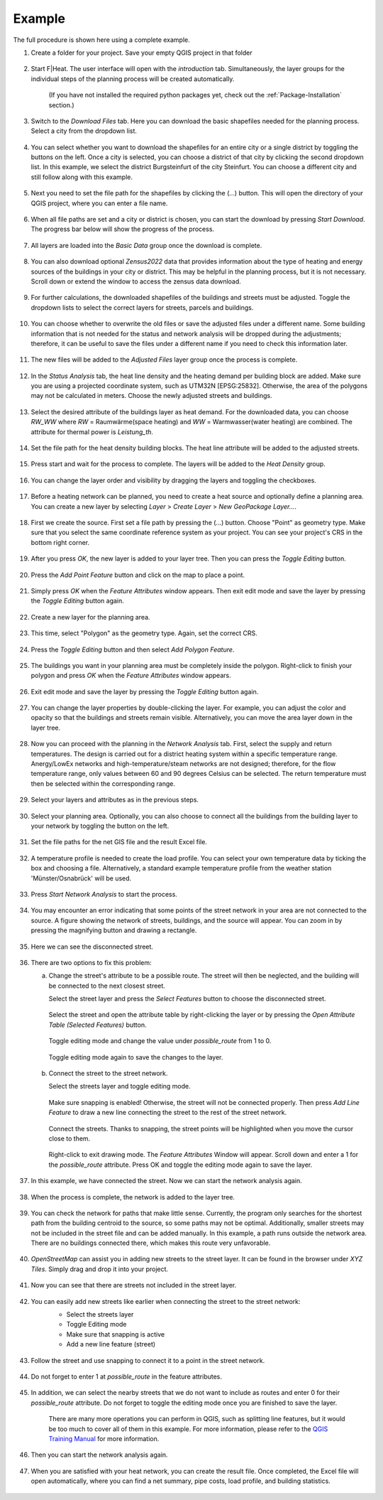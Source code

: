 Example
=======

The full procedure is shown here using a complete example.

#. Create a folder for your project. Save your empty QGIS project in that folder

    .. figure:: images//example/1save_project.png
        :alt: 1save_project.png
        :width: 100 %
        :align: center



#. Start F|Heat. The user interface will open with the `introduction` tab. Simultaneously, the layer groups for the individual steps of the planning process will be created automatically.

    .. figure:: images//example/2start.png
        :alt: 2start.png
        :width: 100 %
        :align: center

    (If you have not installed the required python packages yet, check out the :ref:`Package-Installation` section.)


#. Switch to the `Download Files` tab. Here you can download the basic shapefiles needed for the planning process. Select a city from the dropdown list.

    .. figure:: images//example/3download1.png
        :alt: 3download1.png
        :width: 100 %
        :align: center



#. You can select whether you want to download the shapefiles for an entire city or a single district by toggling the buttons on the left. Once a city is selected, you can choose a district of that city by clicking the second dropdown list. In this example, we select the district Burgsteinfurt of the city Steinfurt. You can choose a different city and still follow along with this example.

    .. figure:: images//example/3download2.png
        :alt: 3download2.png
        :width: 100 %
        :align: center



#. Next you need to set the file path for the shapefiles by clicking the (...) button. This will open the directory of your QGIS project, where you can enter a file name.

    .. figure:: images//example/3download3.png
        :alt: 3download3.png
        :width: 100 %
        :align: center



#. When all file paths are set and a city or district is chosen, you can start the download by pressing `Start Download`. The progress bar below will show the progress of the process.

    .. figure:: images//example/3download4.png
        :alt: 3download4.png
        :width: 100 %
        :align: center



#. All layers are loaded into the `Basic Data` group once the download is complete.

    .. figure:: images//example/3download5.png
        :alt: 3download5.png
        :width: 100 %
        :align: center



#. You can also download optional `Zensus2022` data  that provides information about the type of heating and energy sources of the buildings in your city or district. This may be helpful in the planning process, but it is not necessary. Scroll down or extend the window to access the zensus data download.
    
    .. figure:: images//example/4zensus.png
        :alt: 4zensus.png
        :width: 100 %
        :align: center


#. For further calculations, the downloaded shapefiles of the buildings and streets must be adjusted. Toggle the dropdown lists to select the correct layers for streets, parcels and buildings.

    .. figure:: images//example/5adjust.png
        :alt: 5adjsut.png
        :width: 100 %
        :align: center


#. You can choose whether to overwrite the old files or save the adjusted files under a different name. Some building information that is not needed for the status and network analysis will be dropped during the adjustments; therefore, it can be useful to save the files under a different name if you need to check this information later.
    
    .. figure:: images//example/5adjust2.png
        :alt: 5adjsut2.png
        :width: 100 %
        :align: center


#. The new files will be added to the `Adjusted Files` layer group once the process is complete.

    .. figure:: images//example/5adjust3.png
        :alt: 5adjsut3.png
        :width: 100 %
        :align: center


#. In the `Status Analysis` tab, the heat line density and the heating demand per building block are added. Make sure you are using a projected coordinate system, such as UTM32N [EPSG:25832]. Otherwise, the area of the polygons may not be calculated in meters. Choose the newly adjusted streets and buildings.

    .. figure:: images//example/6status.png
        :alt: 6status.png
        :width: 100 %
        :align: center


#. Select the desired attribute of the buildings layer as heat demand. For the downloaded data, you can choose `RW_WW` where `RW` = Raumwärme(space heating) and  `WW` = Warmwasser(water heating) are combined. The attribute for thermal power is `Leistung_th`.

    .. figure:: images//example/6status2.png
        :alt: 6status2.png
        :width: 100 %
        :align: center


#. Set the file path for the heat density building blocks. The heat line attribute will be added to the adjusted streets.

    .. figure:: images//example/6status3.png
        :alt: 6status3.png
        :width: 100 %
        :align: center


#. Press start and wait for the process to complete. The layers will be added to the `Heat Density` group.

    .. figure:: images//example/6status4.png
        :alt: 6status4.png
        :width: 100 %
        :align: center


#. You can change the layer order and visibility by dragging the layers and toggling the checkboxes.

    .. figure:: images//example/6status5.png
        :alt: 6status5.png
        :width: 100 %
        :align: center

    .. figure:: images//example/6status6.png
        :alt: 6status6.png
        :width: 100 %
        :align: center


#. Before a heating network can be planned, you need to create a heat source and optionally define a planning area. You can create a new layer by selecting `Layer` > `Create Layer` > `New GeoPackage Layer...`.

    .. figure:: images//example/7source.png
        :alt: 7source.png
        :width: 100 %
        :align: center


#. First we create the source. First set a file path by pressing the (...) button. Choose "Point" as geometry type. Make sure that you select the same coordinate reference system as your project. You can see your project's CRS in the bottom right corner.

    .. figure:: images//example/7source2.png
        :alt: 7source2.png
        :width: 100 %
        :align: center


#. After you press `OK`, the new layer is added to your layer tree. Then you can press the `Toggle Editing` button.

    .. figure:: images//example/7source3.png
        :alt: 7source3.png
        :width: 100 %
        :align: center


#. Press the `Add Point Feature` button and click on the map to place a point.

    .. figure:: images//example/7source4.png
        :alt: 7source4.png
        :width: 100 %
        :align: center


#. Simply press `OK` when the `Feature Attributes` window appears. Then exit edit mode and save the layer by pressing the `Toggle Editing` button again.

    .. figure:: images//example/7source5.png
        :alt: 7source5.png
        :width: 100 %
        :align: center


#. Create a new layer for the planning area.

    .. figure:: images//example/8area.png
        :alt: 8area.png
        :width: 100 %
        :align: center


#. This time, select "Polygon" as the geometry type. Again, set the correct CRS.

    .. figure:: images//example/8area2.png
        :alt: 8area2.png
        :width: 100 %
        :align: center


#. Press the `Toggle Editing` button and then select `Add Polygon Feature`.

    .. figure:: images//example/8area3.png
        :alt: 8area3.png
        :width: 100 %
        :align: center


#. The buildings you want in your planning area must be completely inside the polygon. Right-click to finish your polygon and press `OK` when the `Feature Attributes` window appears.

    .. figure:: images//example/8area4.png
        :alt: 8area4.png
        :width: 100 %
        :align: center


#. Exit edit mode and save the layer by pressing the `Toggle Editing` button again.

    .. figure:: images//example/8area5.png
        :alt: 8area5.png
        :width: 100 %
        :align: center


#. You can change the layer properties by double-clicking the layer. For example, you can adjust the color and opacity so that the buildings and streets remain visible. Alternatively, you can move the area layer down in the layer tree.
    
    .. figure:: images//example/8area6.png
        :alt: 8area6.png
        :width: 100 %
        :align: center


#. Now you can proceed with the planning in the `Network Analysis` tab. First, select the supply and return temperatures. The design is carried out for a district heating system within a specific temperature range. Anergy/LowEx networks and high-temperature/steam networks are not designed; therefore, for the flow temperature range, only values between 60 and 90 degrees Celsius can be selected. The return temperature must then be selected within the corresponding range.

    .. figure:: images//example/9netanalysis.png
        :alt: 9netanalysis.png
        :width: 100 %
        :align: center


#. Select your layers and attributes as in the previous steps.

    .. figure:: images//example/9netanalysis2.png
        :alt: 9netanalysis2.png
        :width: 100 %
        :align: center


#. Select your planning area. Optionally, you can also choose to connect all the buildings from the building layer to your network by toggling the button on the left.

    .. figure:: images//example/9netanalysis3.png
        :alt: 9netanalysis3.png
        :width: 100 %
        :align: center

#. Set the file paths for the net GIS file and the result Excel file.

    .. figure:: images//example/9netanalysis4.png
        :alt: 9netanalysis4.png
        :width: 100 %
        :align: center


#. A temperature profile is needed to create the load profile. You can select your own temperature data by ticking the box and choosing a file. Alternatively, a standard example temperature profile from the weather station 'Münster/Osnabrück' will be used.

    .. figure:: images//example/9netanalysis5.png
        :alt: 9netanalysis5.png
        :width: 100 %
        :align: center


#. Press `Start Network Analysis` to start the process.

    .. figure:: images//example/9netanalysis6.png
        :alt: 9netanalysis6.png
        :width: 100 %
        :align: center


#. You may encounter an error indicating that some points of the street network in your area are not connected to the source. A figure showing the network of streets, buildings, and the source will appear. You can zoom in by pressing the magnifying button and drawing a rectangle.

    .. figure:: images//example/9netanalysis7.png
        :alt: 9netanalysis7.png
        :width: 100 %
        :align: center


#. Here we can see the disconnected street. 

    .. figure:: images//example/9netanalysis8.png
        :alt: 9netanalysis8.png
        :width: 100 %
        :align: center


#. There are two options to fix this problem:

   a) Change the street's attribute to be a possible route. The street will then be neglected, and the building will be connected to the next closest street.
   
      Select the street layer and press the `Select Features` button to choose the disconnected street.

      .. figure:: images//example/9netanalysis9.png
          :alt: 9netanalysis9.png
          :width: 100 %
          :align: center

      Select the street and open the attribute table by right-clicking the layer or by pressing the `Open Attribute Table (Selected Features)` button.

      .. figure:: images//example/9netanalysis10.png
          :alt: 9netanalysis10.png
          :width: 100 %
          :align: center

      Toggle editing mode and change the value under `possible_route` from 1 to 0.

      .. figure:: images//example/9netanalysis11.png
          :alt: 9netanalysis11.png
          :width: 100 %
          :align: center

      Toggle editing mode again to save the changes to the layer.

      .. figure:: images//example/9netanalysis12.png
          :alt: 9netanalysis12.png
          :width: 100 %
          :align: center

   b) Connect the street to the street network.
   
      Select the streets layer and toggle editing mode.

      .. figure:: images//example/9netanalysis13.png
          :alt: 9netanalysis13.png
          :width: 100 %
          :align: center

      Make sure snapping is enabled! Otherwise, the street will not be connected properly. Then press `Add Line Feature` to draw a new line connecting the street to the rest of the street network.

      .. figure:: images//example/9netanalysis14.png
          :alt: 9netanalysis14.png
          :width: 100 %
          :align: center

      Connect the streets. Thanks to snapping, the street points will be highlighted when you move the cursor close to them.

      .. figure:: images//example/9netanalysis15.png
          :alt: 9netanalysis15.png
          :width: 100 %
          :align: center

      Right-click to exit drawing mode. The `Feature Attributes` Window will appear. Scroll down and enter a 1 for the `possible_route` attribute. Press OK and toggle the editing mode again to save the layer.

      .. figure:: images//example/9netanalysis16.png
          :alt: 9netanalysis16.png
          :width: 100 %
          :align: center


#. In this example, we have connected the street. Now we can start the network analysis again.

    .. figure:: images//example/9netanalysis17.png
            :alt: 9netanalysis17.png
            :width: 100 %
            :align: center

#. When the process is complete, the network is added to the layer tree.

    .. figure:: images//example/9netanalysis18.png
        :alt: 9netanalysis18.png
        :width: 100 %
        :align: center

#. You can check the network for paths that make little sense. Currently, the program only searches for the shortest path from the building centroid to the source, so some paths may not be optimal. Additionally, smaller streets may not be included in the street file and can be added manually. In this example, a path runs outside the network area. There are no buildings connected there, which makes this route very unfavorable.

    .. figure:: images//example/9netanalysis19.png
        :alt: 9netanalysis19.png
        :width: 100 %
        :align: center

#. `OpenStreetMap` can assist you in adding new streets to the street layer. It can be found in the browser under `XYZ Tiles`. Simply drag and drop it into your project.

    .. figure:: images//example/9netanalysis20.png
        :alt: 9netanalysis20.png
        :width: 100 %
        :align: center

#. Now you can see that there are streets not included in the street layer.

    .. figure:: images//example/9netanalysis21.png
        :alt: 9netanalysis21.png
        :width: 100 %
        :align: center

#. You can easily add new streets like earlier when connecting the street to the street network:
    * Select the streets layer
    * Toggle Editing mode
    * Make sure that snapping is active
    * Add a new line feature (street)

    .. figure:: images//example/9netanalysis22.png
        :alt: 9netanalysis22.png
        :width: 100 %
        :align: center

#. Follow the street and use snapping to connect it to a point in the street network.

    .. figure:: images//example/9netanalysis23.png
        :alt: 9netanalysis23.png
        :width: 100 %
        :align: center

#. Do not forget to enter 1 at `possible_route` in the feature attributes. 

    .. figure:: images//example/9netanalysis24.png
        :alt: 9netanalysis24.png
        :width: 100 %
        :align: center

#. In addition, we can select the nearby streets that we do not want to include as routes and enter 0 for their `possible_route` attribute. Do not forget to toggle the editing mode once you are finished to save the layer.

    .. figure:: images//example/9netanalysis25.png
        :alt: 9netanalysis25.png
        :width: 100 %
        :align: center

    .. figure:: images//example/9netanalysis26.png
        :alt: 9netanalysis26.png
        :width: 100 %
        :align: center

    There are many more operations you can perform in QGIS, such as splitting line features, but it would be too much to cover all of them in this example. For more information, please refer to the `QGIS Training Manual <https://docs.qgis.org/3.34/en/docs/training_manual/index.html>`_ for more information.

#. Then you can start the network analysis again.

    .. figure:: images//example/9netanalysis27.png
        :alt: 9netanalysis27.png
        :width: 100 %
        :align: center


#. When you are satisfied with your heat network, you can create the result file. Once completed, the Excel file will open automatically, where you can find a net summary, pipe costs, load profile, and building statistics.

    .. figure:: images//example/10result.png
        :alt: 10result.png
        :width: 100 %
        :align: center

    .. figure:: images//example/10result2.png
        :alt: 10result2.png
        :width: 100 %
        :align: center

